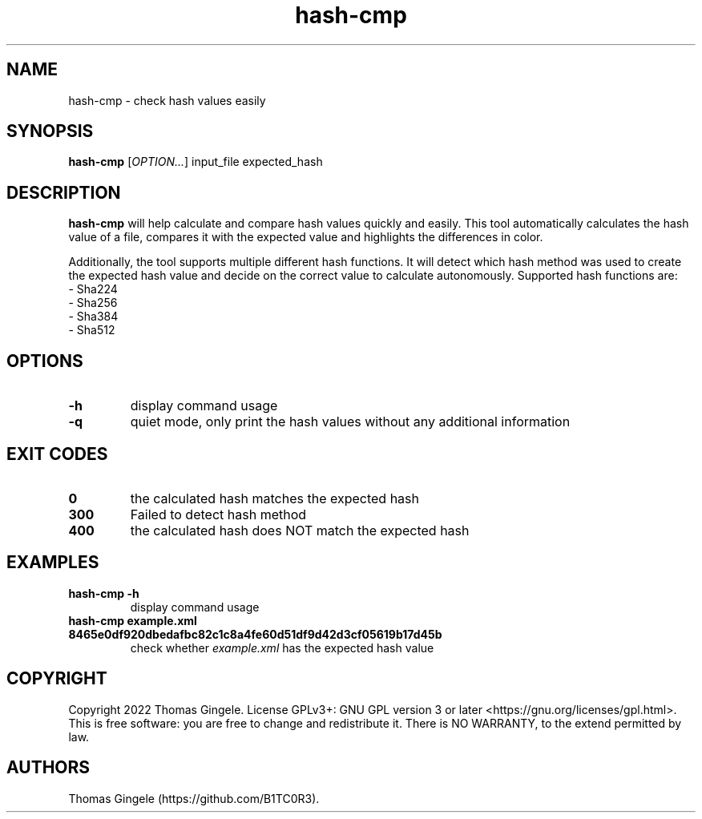 .\" Automatically generated by Pandoc 2.18
.\"
.\" Define V font for inline verbatim, using C font in formats
.\" that render this, and otherwise B font.
.ie "\f[CB]x\f[]"x" \{\
. ftr V B
. ftr VI BI
. ftr VB B
. ftr VBI BI
.\}
.el \{\
. ftr V CR
. ftr VI CI
. ftr VB CB
. ftr VBI CBI
.\}
.TH "hash-cmp" "1" "August 2022" "hash-cmp 4.0.0" ""
.hy
.SH NAME
.PP
hash-cmp - check hash values easily
.SH SYNOPSIS
.PP
\f[B]hash-cmp\f[R] [\f[I]OPTION\&...\f[R]] input_file expected_hash
.SH DESCRIPTION
.PP
\f[B]hash-cmp\f[R] will help calculate and compare hash values quickly
and easily.
This tool automatically calculates the hash value of a file, compares it
with the expected value and highlights the differences in color.
.PP
Additionally, the tool supports multiple different hash functions.
It will detect which hash method was used to create the expected hash
value and decide on the correct value to calculate autonomously.
Supported hash functions are:
.PD 0
.P
.PD
- Sha224
.PD 0
.P
.PD
- Sha256
.PD 0
.P
.PD
- Sha384
.PD 0
.P
.PD
- Sha512
.SH OPTIONS
.TP
\f[B]-h\f[R]
display command usage
.TP
\f[B]-q\f[R]
quiet mode, only print the hash values without any additional
information
.SH EXIT CODES
.TP
\f[B]0\f[R]
the calculated hash matches the expected hash
.TP
\f[B]300\f[R]
Failed to detect hash method
.TP
\f[B]400\f[R]
the calculated hash does NOT match the expected hash
.SH EXAMPLES
.TP
\f[B]hash-cmp -h\f[R]
display command usage
.TP
\f[B]hash-cmp example.xml 8465e0df920dbedafbc82c1c8a4fe60d51df9d42d3cf05619b17d45b\f[R]
check whether \f[I]example.xml\f[R] has the expected hash value
.SH COPYRIGHT
.PP
Copyright 2022 Thomas Gingele.
License GPLv3+: GNU GPL version 3 or later
<https://gnu.org/licenses/gpl.html>.
This is free software: you are free to change and redistribute it.
There is NO WARRANTY, to the extend permitted by law.
.SH AUTHORS
Thomas Gingele (https://github.com/B1TC0R3).
